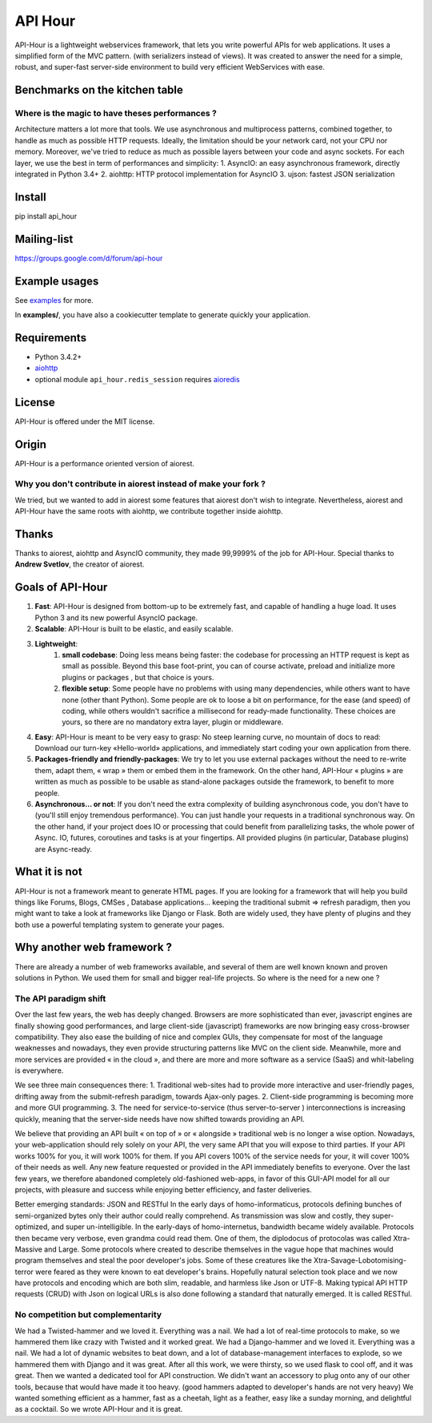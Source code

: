 API Hour
========

API-Hour is a lightweight webservices framework,  that lets you write powerful APIs for web applications.
It uses a simplified form of the MVC pattern. (with serializers instead of views).
It was created to answer the need for a simple, robust, and super-fast server-side environment to build very efficient WebServices with ease.

.. image:: https://raw.githubusercontent.com/Eyepea/API-Hour/master/docs/API-Hour_small.png

Benchmarks on the kitchen table
-------------------------------

.. image:: https://raw.githubusercontent.com/Eyepea/API-Hour/master/propaganda/en/stats.png

Where is the magic to have theses performances ?
''''''''''''''''''''''''''''''''''''''''''''''''

Architecture matters a lot more that tools.
We use asynchronous and multiprocess patterns, combined together, to handle as much as possible HTTP requests.
Ideally, the limitation should be your network card, not your CPU nor memory.
Moreover, we've tried to reduce as much as possible layers between your code and async sockets.
For each layer, we use the best in term of performances and simplicity:
1. AsyncIO: an easy asynchronous framework, directly integrated in Python 3.4+
2. aiohttp: HTTP protocol implementation for AsyncIO
3. ujson: fastest JSON serialization

Install
-------

pip install api_hour

Mailing-list
------------

https://groups.google.com/d/forum/api-hour

Example usages
--------------

See `examples <https://github.com/Eyepea/API-Hour/tree/master/examples>`_ for more.

In **examples/**, you have also a cookiecutter template to generate quickly your application.

Requirements
------------

- Python 3.4.2+

- `aiohttp <http://github.com/KeepSafe/aiohttp>`_

- optional module ``api_hour.redis_session`` requires `aioredis <https://github.com/aio-libs/aioredis>`_

License
-------

API-Hour is offered under the MIT license.

Origin
------

API-Hour is a performance oriented version of aiorest.

Why you don't contribute in aiorest instead of make your fork ?
'''''''''''''''''''''''''''''''''''''''''''''''''''''''''''''''

We tried, but we wanted to add in aiorest some features that aiorest don't wish to integrate.
Nevertheless, aiorest and API-Hour have the same roots with aiohttp, we contribute together inside aiohttp.

Thanks
------

Thanks to aiorest, aiohttp and AsyncIO community, they made 99,9999% of the job for API-Hour.
Special thanks to **Andrew Svetlov**, the creator of aiorest.

Goals of API-Hour
-----------------

1. **Fast**: API-Hour is designed from bottom-up to be extremely fast, and capable of handling a huge load. It uses Python 3 and its new powerful AsyncIO package.
2. **Scalable**: API-Hour is built to be elastic, and easily scalable.
3. **Lightweight**:
    1. **small codebase**: Doing less means being faster: the codebase for processing an HTTP request is kept as small as possible. Beyond this base foot-print, you can of course activate, preload and initialize more plugins or packages , but that choice is yours.
    2. **flexible setup**: Some people have no problems with using many dependencies, while others want to have none (other thant Python). Some people are ok to loose a bit on performance, for the ease (and speed) of coding, while others wouldn't sacrifice a millisecond  for ready-made functionality. These choices are yours, so there are no mandatory extra layer, plugin or middleware.
4. **Easy**: API-Hour is meant to be very easy to grasp: No steep learning curve, no mountain of docs to read: Download our turn-key «Hello-world» applications, and immediately start coding your own application from there.
5. **Packages-friendly and friendly-packages**: We try to let you use external packages without the need to re-write them, adapt them,  « wrap » them or embed them in the framework. On the other hand, API-Hour « plugins » are written as much as possible to be usable as stand-alone packages outside the framework, to benefit to more people.
6. **Asynchronous... or not**: If you don't need the extra complexity of building asynchronous code, you don't have to (you'll still enjoy tremendous performance). You can just handle your requests in a traditional synchronous way. On the other hand, if your project does IO or processing that could benefit from parallelizing tasks, the whole power of Async. IO, futures, coroutines and tasks is at your fingertips. All provided plugins (in particular, Database plugins) are Async-ready.

What it is not
--------------

API-Hour is not a framework meant to generate HTML pages.
If you are looking for a framework that will help you build things like Forums, Blogs, CMSes , Database applications...  keeping the traditional submit => refresh paradigm, then you might want to take a look at frameworks like Django or Flask.
Both are widely used, they have plenty of plugins and they both use a powerful templating system to generate your pages.

Why another web framework ?
---------------------------

There are already a number of web frameworks available, and several of them are well known known and proven solutions in Python. We used them for small and bigger real-life projects. So where is the need for a new one ?

The API paradigm shift
''''''''''''''''''''''

Over the last few years, the web has deeply changed. Browsers are more sophisticated than ever, javascript engines are finally showing good performances, and large client-side (javascript) frameworks are now bringing easy cross-browser compatibility. They also ease the building of nice and complex GUIs, they compensate for most of the language  weaknesses and nowadays, they even provide structuring patterns like MVC on the client side.
Meanwhile, more and more services are provided « in the cloud », and there are more and more software as a service (SaaS) and whit-labeling is everywhere.

We see three main consequences there:
1. Traditional web-sites had to provide more interactive and user-friendly pages, drifting away from the submit-refresh paradigm, towards Ajax-only pages.
2. Client-side programming is becoming more and more GUI programming.
3. The need for service-to-service (thus server-to-server ) interconnections is increasing quickly, meaning that the server-side needs have now shifted towards providing an API.

We believe that providing an API built « on top of » or « alongside » traditional web is no longer a wise option.
Nowadays, your web-application should rely solely on your API, the very same API that you will expose to third parties. If your API works 100% for you, it will work 100% for them. If you API covers 100% of the service needs for your, it will cover 100% of their needs as well. Any new feature requested or provided in the API immediately benefits to everyone.
Over the last few years, we therefore abandoned completely old-fashioned web-apps, in favor of this GUI-API model for all our projects, with pleasure and success while enjoying better efficiency, and faster deliveries.

Better emerging standards: JSON and RESTful
In the early days of homo-informaticus, protocols defining bunches of semi-organized bytes only their author could really comprehend. As transmission was slow and costly, they super-optimized, and super un-intelligible.
In the early-days of homo-internetus, bandwidth became widely available. Protocols then became very verbose, even grandma could read them. One of them, the diplodocus of protocolas was called Xtra-Massive and Large. Some protocols where created to describe themselves in the vague hope that machines would program themselves and steal the poor developer's jobs. Some of these creatures like the Xtra-Savage-Lobotomising-terror  were feared as they were known to eat developer's brains.
Hopefully natural selection took place and we now have protocols and encoding which are both slim, readable, and harmless like Json or UTF-8.
Making typical API HTTP requests (CRUD) with Json on logical URLs is also done following a standard that naturally emerged. It is called RESTful.

No competition but complementarity
''''''''''''''''''''''''''''''''''

We had a Twisted-hammer and we loved it. Everything was a nail. We had a lot of real-time protocols to make, so we hammered them like crazy with Twisted and it worked great.
We had a Django-hammer and we loved it. Everything was a nail. We had a lot of dynamic websites to beat down, and a lot of database-management interfaces to explode, so we hammered them with Django and it was great.
After all this work, we were thirsty, so we used flask to cool off, and it was great.
Then we wanted a dedicated tool for API construction.
We didn't want an accessory to plug onto any of our other tools, because that would have made it too heavy. (good hammers adapted to developer's hands are not very heavy)
We wanted something efficient as a hammer, fast as a cheetah, light as a feather, easy like a sunday morning, and delightful as a cocktail.
So we wrote API-Hour and it is great.
